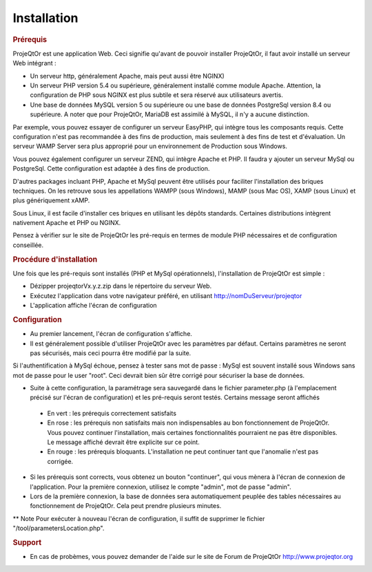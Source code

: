 .. raw:: latex

    \newpage

.. title:: Installation

Installation
---------------
.. rubric:: Prérequis

ProjeQtOr est une application Web.
Ceci signifie qu'avant de pouvoir installer ProjeQtOr, il faut avoir installé un serveur Web intégrant : 

- Un serveur http, généralement Apache, mais peut aussi être NGINX)

- Un serveur PHP version 5.4 ou supérieure, généralement installé comme module Apache. Attention, la configuration de PHP sous NGINX est plus subtile et sera réservé aux utilisateurs avertis.

- Une base de données MySQL version 5 ou supérieure  ou une base de données PostgreSql version 8.4 ou supérieure. A noter que pour ProjeQtOr, MariaDB est assimilé à MySQL, il n'y a aucune distinction.

Par exemple, vous pouvez essayer de configurer un serveur EasyPHP, qui intègre tous les composants requis.
Cette configuration n'est pas recommandée à des fins de production, mais seulement à des fins de test et d'évaluation.
Un serveur WAMP Server sera plus approprié pour un environnement de Production sous Windows.

Vous pouvez également configurer un serveur ZEND, qui intègre Apache et PHP. Il faudra y ajouter un serveur MySql ou PostgreSql.
Cette configuration est adaptée à des fins de production.

D'autres packages incluant PHP, Apache et MySql peuvent être utilisés pour faciliter l'installation des briques techniques. On les retrouve sous les appellations WAMPP (sous Windows), MAMP (sous Mac OS), XAMP (sous Linux) et plus génériquement xAMP.

Sous Linux, il est facile d'installer ces briques en utilisant les dépôts standards. Certaines distributions intègrent nativement Apache et PHP ou NGINX.

Pensez à vérifier sur le site de ProjeQtOr les pré-requis en termes de module PHP nécessaires et de configuration conseillée.


.. rubric:: Procédure d'installation

Une fois que les pré-requis sont installés (PHP et MySql opérationnels), l'installation de ProjeQtOr est simple :

- Dézipper projeqtorVx.y.z.zip dans le répertoire du serveur Web.

- Exécutez l'application dans votre navigateur préféré, en utilisant http://nomDuServeur/projeqtor

- L'application affiche l'écran de configuration

.. rubric:: Configuration

- Au premier lancement, l'écran de configuration s'affiche.

- Il est généralement possible d'utiliser ProjeQtOr avec les paramètres par défaut. Certains paramètres ne seront pas sécurisés, mais ceci pourra être modifié par la suite.
Si l'authentification à MySql échoue, pensez à tester sans mot de passe : MySql est souvent installé sous Windows sans mot de passe pour le user "root". Ceci devrait bien sûr être corrigé pour sécuriser la base de données.

- Suite à cette configuration, la paramétrage sera sauvegardé dans le fichier parameter.php (à l'emplacement précisé sur l'écran de configuration) et les pré-requis seront testés. Certains message seront affichés
 * En vert : les prérequis correctement satisfaits
 * En rose : les prérequis non satisfaits mais non indispensables au bon fonctionnement de ProjeQtOr. Vous pouvez continuer l'installation, mais certaines fonctionnalités pourraient ne pas être disponibles. Le message affiché devrait être explicite sur ce point.
 * En rouge : les prérequis bloquants. L'installation ne peut continuer tant que l'anomalie n'est pas corrigée.

- Si les prérequis sont corrects, vous obtenez un bouton "continuer", qui vous mènera à l'écran de connexion de l'application. Pour la première connexion, utilisez le compte "admin", mot de passe "admin".

- Lors de la première connexion, la base de données sera automatiquement peuplée des tables nécessaires au fonctionnement de ProjeQtOr. Cela peut prendre plusieurs minutes.

** Note
Pour exécuter à nouveau l'écran de configuration, il suffit de supprimer le fichier "/tool/parametersLocation.php".

.. rubric:: Support 

- En cas de probèmes, vous pouvez demander de l'aide sur le site de Forum de ProjeQtOr http://www.projeqtor.org